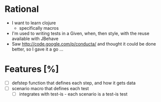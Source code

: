 * Rational
 - I want to learn clojure
   - specifically macros
 - I'm used to writing tests in a Given, when, then style, with the reuse available with JBehave
 - Saw http://code.google.com/p/conducta/ and thought it could be done better, so I gave it a go ...

* Features [%]
 - [ ] defstep function that defines each step, and how it gets data
 - [ ] scenario macro that defines each test
   - [ ] integrates with test-is - each scenario is a test-is test
